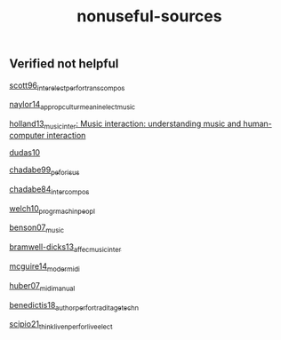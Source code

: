 :PROPERTIES:
:ID:       451f7e71-be3c-4e4d-b33a-ceb5ce211312
:END:
#+title: nonuseful-sources
** Verified not helpful

[[id:8c24e6b3-73dd-46fd-965b-43ceefc77e35][scott96_inter_elect_perfor_trans_compos]]

[[id:58c8a728-b863-4452-9c0f-9d2e3b1cee06][naylor14_approp_cultur_meanin_elect_music]]

[[id:dae4c63d-7152-4a70-9aba-1d54cf07f3b5][holland13_music_inter: Music interaction: understanding music and human-computer interaction]]

[[id:a7d70f5c-f6f4-4284-85e6-16f889585178][dudas10]]

[[id:5fdadb90-9619-4fa9-b87e-0d2ce0d9853c][chadabe99_pefor_is_us]]

[[id:3c792567-a58c-4b98-a475-e4221bb43551][chadabe84_inter_compos]]

[[id:7c29da98-df95-477c-83f4-89971b14a514][welch10_progr_machin_peopl]]

[[id:7a4b8723-1fcf-49ae-92cb-5bf035bdf528][benson07_music]]

[[id:6116137e-35ca-42c7-9195-6926a14ec602][bramwell-dicks13_affec_music_inter]]

[[id:e82a7091-3e39-46f3-8aef-776615654f11][mcguire14_moder_midi]]

[[id:369433f0-aa69-4b00-a93a-66c145829598][huber07_midi_manual]]

[[id:3212399e-a1c6-44ce-a32b-e86bb35d13e2][benedictis18_author_perfor_tradit_age_techn]]

[[id:758aa53f-4ca3-44b1-8334-819fa6776224][scipio21_think_liven_perfor_live_elect]]
